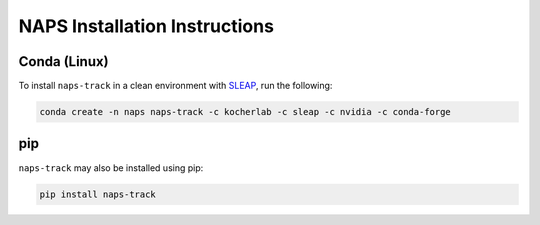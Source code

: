 ##############################
NAPS Installation Instructions
##############################

*************
Conda (Linux)
*************

To install ``naps-track`` in a clean environment with `SLEAP <https://sleap.ai/>`_, run the following:

.. code-block:: bash

    conda create -n naps naps-track -c kocherlab -c sleap -c nvidia -c conda-forge

***
pip
***

``naps-track`` may also be installed using pip:

.. code-block:: bash

    pip install naps-track
